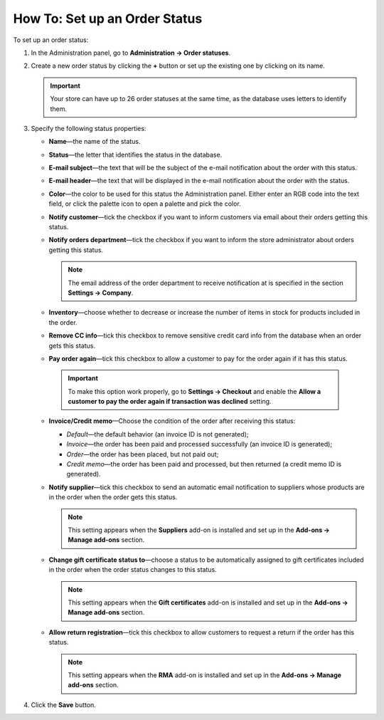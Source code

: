 ******************************
How To: Set up an Order Status
******************************

To set up an order status:

#. In the Administration panel, go to **Administration → Order statuses**.

#. Create a new order status by clicking the **+** button or set up the existing one by clicking on its name.

   .. image:: img/order_status_02.png
       :align: center
       :alt: Add status

   .. important ::

    	Your store can have up to 26 order statuses at the same time, as the database uses letters to identify them.

#. Specify the following status properties:

   * **Name**—the name of the status.

   * **Status**—the letter that identifies the status in the database.

   * **E-mail subject**—the text that will be the subject of the e-mail notification about the order with this status.

   * **E-mail header**—the text that will be displayed in the e-mail notification about the order with the status.

   * **Color**—the color to be used for this status the Administration panel. Either enter an RGB code into the text field, or click the palette icon to open a palette and pick the color.

   * **Notify customer**—tick the checkbox if you want to inform customers via email about their orders getting this status.
    
   * **Notify orders department**—tick the checkbox if you want to inform the store administrator about orders getting this status.

     .. note::

         The email address of the order department to receive notification at is specified in the section **Settings → Company**.

   * **Inventory**—choose whether to decrease or increase the number of items in stock for products included in the order.

   * **Remove CC info**—tick this checkbox to remove sensitive credit card info from the database when an order gets this status.

   * **Pay order again**—tick this checkbox to allow a customer to pay for the order again if it has this status.

    .. important ::

        To make this option work properly, go to **Settings → Checkout** and enable the **Allow a customer to pay the order again if transaction was declined** setting.

   * **Invoice/Credit memo**—Choose the condition of the order after receiving this status: 

     * *Default*—the default behavior (an invoice ID is not generated);

     * *Invoice*—the order has been paid and processed successfully (an invoice ID is generated);

     * *Order*—the order has been placed, but not paid out;

     * *Credit memo*—the order has been paid and processed, but then returned (a credit memo ID is generated).

   * **Notify supplier**—tick this checkbox to send an automatic email notification to suppliers whose products are in the order when the order gets this status.

     .. note::

         This setting appears when the **Suppliers** add-on is installed and set up in the **Add-ons → Manage add-ons** section.

   * **Change gift certificate status to**—choose a status to be automatically assigned to gift certificates included in the order when the order status changes to this status.

     .. note::

         This setting appears when the **Gift certificates** add-on is installed and set up in the **Add-ons → Manage add-ons** section.

   * **Allow return registration**—tick this checkbox to allow customers to request a return if the order has this status.

     .. note ::

         This setting appears when the **RMA** add-on is installed and set up in the **Add-ons → Manage add-ons** section.

   .. image:: img/order_status_01.png
       :align: center
       :alt: Status settings

#. Click the **Save** button.
